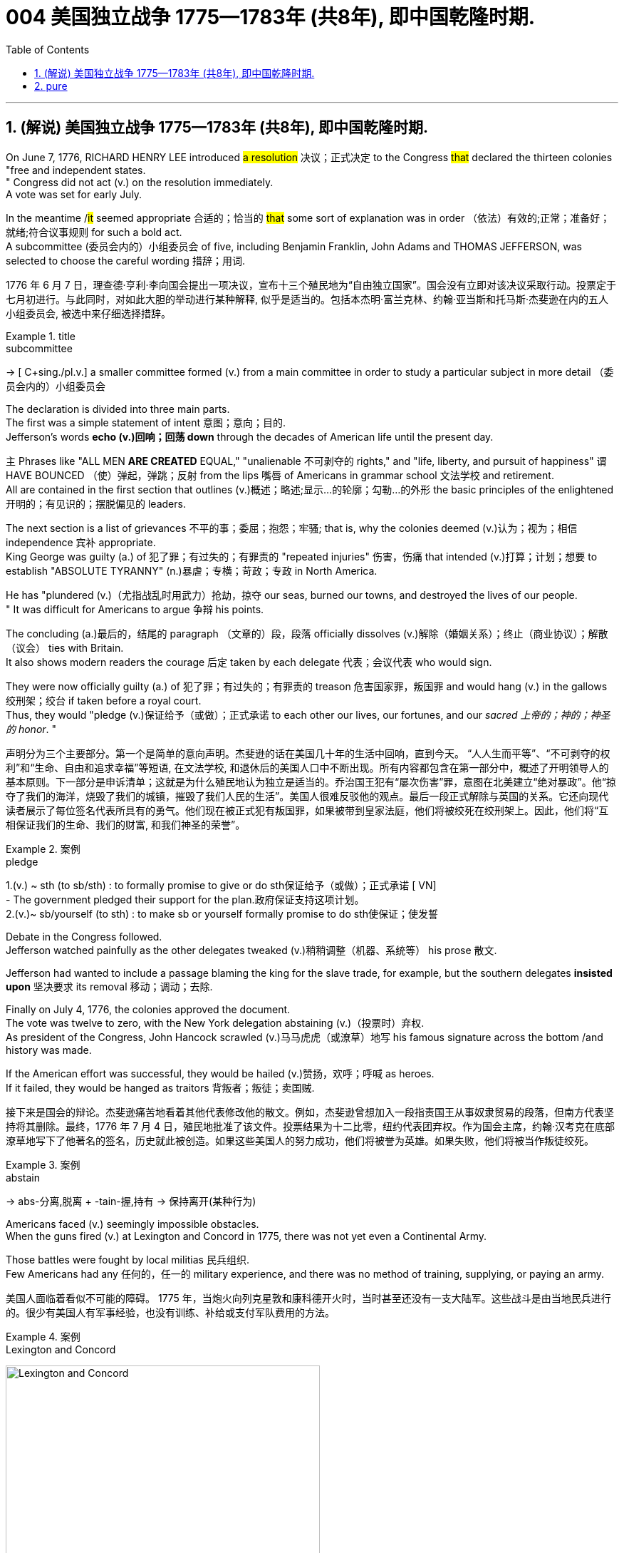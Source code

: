 
=  004 美国独立战争 1775—1783年 (共8年), 即中国乾隆时期.
:toc: left
:toclevels: 3
:sectnums:
:stylesheet: myAdocCss.css


'''

== (解说) 美国独立战争 1775—1783年 (共8年), 即中国乾隆时期.

On June 7, 1776, RICHARD HENRY LEE introduced #a resolution# 决议；正式决定 to the Congress #that# declared the thirteen colonies "free and independent states. +
" Congress did not act (v.) on the resolution immediately. +
 A vote was set for early July. +

In the meantime /#it# seemed appropriate 合适的；恰当的 #that# some sort of explanation was in order （依法）有效的;正常；准备好；就绪;符合议事规则 for such a bold act. +
 A subcommittee (委员会内的）小组委员会 of five, including Benjamin Franklin, John Adams and THOMAS JEFFERSON, was selected to choose the careful wording  措辞；用词. +


[.my2]
1776 年 6 月 7 日，理查德·亨利·李向国会提出一项决议，宣布十三个殖民地为“自由独立国家”。国会没有立即对该决议采取行动。投票定于七月初进行。与此同时，对如此大胆的举动进行某种解释, 似乎是适当的。包括本杰明·富兰克林、约翰·亚当斯和托马斯·杰斐逊在内的五人小组委员会, 被选中来仔细选择措辞。

[.my1]
.title
====
.subcommittee
-> [ C+sing./pl.v.] a smaller committee formed (v.) from a main committee in order to study a particular subject in more detail （委员会内的）小组委员会
====

The declaration is divided into three main parts. +
 The first was a simple statement of intent 意图；意向；目的. +
 Jefferson's words *echo (v.)回响；回荡 down* through the decades of American life until the present day. +

`主` Phrases like "ALL MEN *ARE CREATED* EQUAL," "unalienable
不可剥夺的 rights," and "life, liberty, and pursuit of happiness" `谓` HAVE BOUNCED （使）弹起，弹跳；反射 from the lips 嘴唇 of Americans in grammar school 文法学校 and retirement. +
All are contained in the first section that outlines (v.)概述；略述;显示…的轮廓；勾勒…的外形 the basic principles of the enlightened 开明的；有见识的；摆脱偏见的 leaders. +

The next section is a list of grievances 不平的事；委屈；抱怨；牢骚; that is, why the colonies deemed  (v.)认为；视为；相信 independence 宾补 appropriate. +
 King George was guilty (a.) of 犯了罪；有过失的；有罪责的 "repeated injuries" 伤害，伤痛 that intended (v.)打算；计划；想要 to establish "ABSOLUTE TYRANNY" (n.)暴虐；专横；苛政；专政 in North America. +

He has "plundered (v.)（尤指战乱时用武力）抢劫，掠夺 our seas, burned our towns, and destroyed the lives of our people. +
" It was difficult for Americans to argue 争辩 his points. +

The concluding (a.)最后的，结尾的 paragraph （文章的）段，段落 officially dissolves (v.)解除（婚姻关系）；终止（商业协议）；解散（议会） ties with Britain. +
 It also shows modern readers the courage 后定 taken by each delegate 代表；会议代表 who would sign. +

They were now officially guilty (a.) of 犯了罪；有过失的；有罪责的 treason 危害国家罪，叛国罪 and would hang (v.) in the gallows 绞刑架；绞台 if taken before a royal court. +
 Thus, they would "pledge (v.)保证给予（或做）；正式承诺 to each other our lives, our fortunes, and our _sacred 上帝的；神的；神圣的 honor_. " +

[.my2]
声明分为三个主要部分。第一个是简单的意向声明。杰斐逊的话在美国几十年的生活中回响，直到今天。 “人人生而平等”、“不可剥夺的权利”和“生命、自由和追求幸福”等短语, 在文法学校, 和退休后的美国人口中不断出现。所有内容都包含在第一部分中，概述了开明领导人的基本原则。下一部分是申诉清单；这就是为什么殖民地认为独立是适当的。乔治国王犯有“屡次伤害”罪，意图在北美建立“绝对暴政”。他“掠夺了我们的海洋，烧毁了我们的城镇，摧毁了我们人民的生活”。美国人很难反驳他的观点。最后一段正式解除与英国的关系。它还向现代读者展示了每位签名代表所具有的勇气。他们现在被正式犯有叛国罪，如果被带到皇家法庭，他们将被绞死在绞刑架上。因此，他们将“互相保证我们的生命、我们的财富, 和我们神圣的荣誉”。

[.my1]
.案例
====
.pledge
1.(v.) ~ sth (to sb/sth) : to formally promise to give or do sth保证给予（或做）；正式承诺
[ VN] +
- The government pledged their support for the plan.政府保证支持这项计划。 +
2.(v.)~ sb/yourself (to sth) : to make sb or yourself formally promise to do sth使保证；使发誓
====

Debate in the Congress followed. +
 Jefferson watched painfully as the other delegates tweaked (v.)稍稍调整（机器、系统等） his prose 散文. +

Jefferson had wanted to include a passage blaming the king for the slave trade, for example, but the southern delegates *insisted upon* 坚决要求 its removal 移动；调动；去除. +

Finally on July 4, 1776, the colonies approved the document. +
 The vote was twelve to zero, with the New York delegation abstaining (v.)（投票时）弃权. +
 As president of the Congress, John Hancock scrawled (v.)马马虎虎（或潦草）地写 his famous signature across the bottom /and history was made. +

If the American effort was successful, they would be hailed (v.)赞扬，欢呼；呼喊 as heroes. +
 If it failed, they would be hanged as traitors 背叛者；叛徒；卖国贼. +


[.my2]
接下来是国会的辩论。杰斐逊痛苦地看着其他代表修改他的散文。例如，杰斐逊曾想加入一段指责国王从事奴隶贸易的段落，但南方代表坚持将其删除。最终，1776 年 7 月 4 日，殖民地批准了该文件。投票结果为十二比零，纽约代表团弃权。作为国会主席，约翰·汉考克在底部潦草地写下了他著名的签名，历史就此被创造。如果这些美国人的努力成功，他们将被誉为英雄。如果失败，他们将被当作叛徒绞死。

[.my1]
.案例
====
.abstain
-> abs-分离,脱离 + -tain-握,持有 → 保持离开(某种行为)
====




Americans faced (v.) seemingly impossible obstacles. +
 When the guns fired (v.) at Lexington and Concord in 1775, there was not yet even a Continental Army. +

Those battles were fought by local militias 民兵组织. +
 Few Americans had any 任何的，任一的 military experience, and there was no method of training, supplying, or paying an army. +


[.my2]
美国人面临着看似不可能的障碍。 1775 年，当炮火向列克星敦和康科德开火时，当时甚至还没有一支大陆军。这些战斗是由当地民兵进行的。很少有美国人有军事经验，也没有训练、补给或支付军队费用的方法。


[.my1]
.案例
====
.Lexington and Concord
image:/img/Lexington and Concord.png[,441]
====

Moreover, a majority of Americans opposed (v.)反对（计划、政策等）；抵制；阻挠 the war in 1775. +
 Many historians believe only about a third of all Americans supported a war against the British at that time. +
Further, the Colonies had a poor track 足迹，踪迹；车辙 record of working together. +
How, then, could a ragtag (a.)组织散漫的；杂乱的；给人印象差的 group of patriots defeat the British? +



[.my2]
此外，大多数美国人反对 1775 年的战争。许多历史学家认为，当时只有大约三分之一的美国人支持对英国发动战争。
此外，殖民地之间的合作记录不佳。
那么，一群乌合之众的爱国者如何能够击败英国人呢？

The early stages of war, in 1775, can be best described as British military victories (n.)胜利；成功 and American moral 道德的 triumphs  巨大成功；重大成就；伟大胜利.

[.my2]
1775 年战争的早期阶段, 可以用英国的军事胜利, 和美国的道德胜利来形容。


Regardless, by 1777 the British occupied Philadelphia, the seat （尤指大学或政府机关）所在地；中心;座位，坐处（如椅子等） of the Continental Congress, and sent that body into hiding 隐藏；躲藏. +
 The British also controlled New York City /and pretty much *had their way* 随心所欲地行事 in the waters 后定 along the Eastern Seaboard. +

[.my1]
.案例
====
在这句话中，"had their way" 的意思是 "为所欲为" 或 "随心所欲地行事"。换句话说，这意味着英国人在东海岸水域几乎可以随心所欲地行动，没有遇到显著的阻碍或反对。整个句子的意思是英国不仅控制了纽约市，还在东海岸的水域中几乎可以随意行事。


image:/img/Philadelphia.png[,50%]
====




In fact, there was no Continental Navy to speak of at this time. +
 Meanwhile, the British began mounting (v.)准备；安排；组织开展 a southward attack from Canada into upstate (a.)在（或向）州的乡野地区（尤指北部） New York. +
This threatened (v.) to cut New England off from the rest of the Colonies. +

[.my2]
不管怎样，到 1777 年，英国占领了大陆会议所在地费城，大陆会议机构于是躲藏了起来。英国人还控制了纽约市，并在东海岸沿线的水域中占据了很大的份额。事实上，此时还没有大陆海军可言。与此同时，英国人开始从加拿大向南进攻纽约州北部。这有可能切断新英格兰与其他殖民地的联系。

[.my1]
.title
====
.hiding
(n.) [ Cusually sing.] ( informal ) ( especially BrE ) a physical punishment, usually involving being hit hard many times 体罚；痛打
SYN beating +
- to give sb/get a (good) hiding 给某人╱遭到一顿（狠）揍

.way
[ sing.] ( informal ) an area, a part of a country, etc. 地区；地带 +
- I think /he lives (v.) somewhere over London way . 我想他住在伦敦附近。 +
- I'll stop by and see you /next time I'm down your way . 下次我去你那一带时会顺道去看你的。

.SPEAK OF STH
( formal ) to be evidence that sth exists or is present 表明；说明 +
- Everything here *speaks of* perfect good taste. 这里的一切都体现出极为高雅的情趣。

.upstate
(ad.)( US ) in or to a part of a state /that is far from its main cities, especially a northern part 在（或向）州的乡野地区（尤指北部） +
- They retired and went to live upstate. 他们退休后移居到州的乡野地区去了。

(a.) +
upstate (a.) New York 纽约的北部

.New England
New England is a region comprising six states in the Northeastern United States: Connecticut, Maine, Massachusetts, New Hampshire, Rhode Island, and Vermont. It is bordered by the state of New York to the west. +
新英格兰地区由美国东北部六个州组成：康涅狄格州、缅因州、马萨诸塞州、新罕布什尔州、罗德岛州和佛蒙特州。它西与纽约州接壤.  +
波士顿是新英格兰最大的城市，也是马萨诸塞州的首府。大波士顿是最大的都市区，拥有新英格兰近三分之一的人口. +

image:/img/New England 1.jpg[,50%]


In 1620, the Pilgrims established Plymouth Colony, the second successful settlement in British America after the Jamestown Settlement in Virginia, founded in 1607. Ten years later, Puritans established Massachusetts Bay Colony north of Plymouth Colony.  +
1620 年，清教徒建立了"普利茅斯"殖民地，这是继 1607 年建立的弗吉尼亚"詹姆斯敦"殖民地之后，英属美洲第二个成功的定居点。十年后，清教徒在普利茅斯殖民地北部, 建立了"马萨诸塞湾"殖民地。

====


The Battle of Saratoga, in northern New York, served as a critical turning point. +
 `主` The British attempt to capture the Hudson River Valley `谓` ended (v.) with their surrender to General Horatio Gates in October. +

Washington, having lost (v.) Philadelphia, led his troops to Valley Forge to spend the winter. +
 None of the world's powers had come to the aid of 前来援助 the patriot cause — yet. +

[.my2]
纽约北部的萨拉托加战役, 是一个关键的转折点。英国占领哈德逊河谷的企图, 以十月向霍雷肖·盖茨将军投降而告终。失去费城后，华盛顿率军前往福吉谷过冬。目前为止，世界上还没有任何一个国家对爱国事业提供援助。

[.my1]
.案例
====
.Hudson River Valley
image:/img/Hudson River Valley 1.jpg[,29%]
image:/img/Hudson River Valley 2.webp[,49%]

.Valley Forge
image:/img/Valley Forge.png[,50%]

====


In early 1778, the French agreed to recognize American independence and formed a permanent alliance 联盟，结盟 with the new nation. +
 `主` Military help (n.) and sizable 相当大的，颇大的 stores 贮存物；备用物 of much-needed gunpowder  火药 `谓` soon arrived. +
 The tide 潮流；趋势；动向 was beginning to turn. +


[.my2]
1778 年初，法国同意承认美国独立，并与这个新国家结成永久联盟。军事援助和大量急需的火药储备很快就到达了。潮流开始转变。



The British grew increasingly frustrated 懊丧；懊恼；沮丧; 失意的；不得志的. +
 The loss （比赛等的）失败，失利 at Saratoga was humiliating (a.)使蒙受耻辱的. +

Capturing the enemy's capital, Philadelphia, did not bring them much advantage. +
 As long as `主` the American Continental Army and state militias `谓` remained in the field, the British had to keep on fighting. +

[.my2]
英国人越来越沮丧。萨拉托加的失利是一种耻辱。攻占敌人的首都费城, 并没有给他们带来多少优势。只要美国大陆军和州民兵仍在战场上，英国人就必须继续战斗。

[.my1]
.案例
====
.Saratoga
image:/img/Saratoga.png[,50%]
====

Having failed in the north, the British turned their attention to the south. +
 They hoped to inspire (v.)鼓舞; 激励 Loyalist (n.)（尤指在变动时期对统治者、政府或政党）忠诚的人 support among dissatisfied Americans — a hope that was never realized (a.v.)实现；将…变为现实. +

Fighting continued. +
 The threat of French naval participation kept the British uneasy. +


[.my2]
在北方失败后，英国人将注意力转向南方。他们希望激发不满的美国人对效忠派的支持——这一希望从未实现。战斗仍在继续。法国海军参与的威胁让英国感到不安。

[.my1]
.title
====
.having done 表此非谓语动词, 早于主句的谓语动词发生. 所以一般作“时间状语”，也有可能成为“原因状语”。 having done 表示的是"主动"，having been done 表示的是"被动"。 +
例：Having finished my homework, I went to play. 在完成了我的作业之后，我才去玩。
====

In October 1781, the war virtually 几乎；差不多；事实上；实际上 came to an end when General Cornwallis was surrounded  (v.)（使）包围，围住 and forced to surrender (v.)（被迫）放弃，交出 the British position at Yorktown, Virginia. +
 Two years later, the Treaty （国家之间的）条约，协定 of Paris made it official: America was independent. +


[.my2]
1781 年 10 月，当康沃利斯将军被包围, 并被迫交出位于弗吉尼亚州约克镇的英国阵地时，战争实际上已经结束。两年后，《巴黎条约》正式宣布：美国独立。

[.my1]
.案例
====
.Yorktown
image:/img/Yorktown 1.png[,50%]

image:/img/Yorktown 2.png[,49%]
image:/img/Yorktown 3.png[,49%]



image:/img/001.jpg[,100%]
====


It is impossible to know the exact number of American colonists who favored (v.) or opposed (v.) independence.

[.my2]
我们不可能知道"支持或反对独立"的美国殖民者的确切人数。

For years it was widely believed that one third favored (v.) the Revolution, one third opposed (v.) it, and one third were undecided (a.). +
This `谓`  stems (v.) from an estimate 后定 made by John Adams in his personal writings in 1815.

[.my2]
多年来，人们普遍认为三分之一的人支持革命，三分之一的人反对革命，还有三分之一的人尚未做出决定。这源于约翰·亚当斯 1815 年在其个人著作中做出的估计。

Historians have since concluded that Adams was referring 提到；谈及；说起;描述；涉及；与…相关 to American attitudes 后定 toward the French Revolution, not ours. +
The current thought is that about 20 percent of the colonists were LOYALISTS — those 后定 whose remained loyal to England and King George. +

`主` Another small group in terms of 就……而言；从……角度来看；就……方面而言 percentage `系` were the dedicated 献身的：专心致志的；一心一意的 PATRIOTS 爱国者, for whom /there was no alternative but independence.


[.my2]
此后历史学家得出的结论是，亚当斯指的是美国人对法国大革命的态度，而不是我们的态度。目前的观点是，大约 20% 的殖民者是保皇派——那些仍然忠于英格兰和乔治国王的人。从百分比来看，另一个小群体是忠诚的爱国者，他们除了独立别无选择。

Often overlooked `系`  are the fence-sitters 中立，中立者 who made up the largest group.

[.my2]
经常被忽视的, 是构成最大群体的中立派。

With so many Americans undecided (a.), `主` the war `谓` became [in great measure] a battle 后定 to win popular support. +
If the patriots could succeed in *selling* their ideas of revolution *to* the public, then `主` popular support `谓` might follow (v.) /and the British would be doomed (v.)使…注定失败（或遭殃、死亡等）,(a.)注定的，命定的；注定要失败的.

[.my2]
由于如此多的美国人犹豫不决，战争在很大程度上变成了一场赢得民众支持的战争。如果爱国者能够成功地向公众推销他们的革命思想，那么民众的支持可能会随之而来，而英国人将注定失败。

Even with military victory, it would have been impossible for the Crown to regain the allegiance （对政党、宗教、统治者的）忠诚，效忠，拥戴 of the people. +
Revolution would merely flare (v.) up (火焰、火等)突然旺起来;复发；突然加剧 at a later date.

[.my2]
即使取得了军事上的胜利，英国国王也不可能重新获得美国人民的效忠。殖民地的革命只会在晚些时候爆发。

In the long run 从长远来看, however, the patriots were much more successful attracting support. +
American patriots won (v.) the war of propaganda 宣传战. +
_Committees of Correspondence_ persuaded many fence-sitters to join the patriot cause.

[.my2]
然而，从长远来看，爱国者队更成功地吸引了支持。美国爱国者赢得了宣传战。通讯委员会说服了许多中立者加入爱国事业。

[.my1]
.案例
====
.Committees of Correspondence
The committees of correspondence were a collection of American political organizations that sought to coordinate (v.)使协调；使相配合 opposition to British Parliament and, later, support for American independence during the American Revolution.  +

The brainchild （个人或小群体的）主意，发明 of Samuel Adams, a Patriot from Boston, the committees sought to establish, through 以；凭借 the writing of letters, an underground network of communication among Patriot leaders in the Thirteen Colonies.  +
The committees were instrumental (a.)起重要作用 in setting up the First Continental Congress, which convened 召集，召开（会议） in Philadelphia in September and October 1774.

通信委员会是美国政治组织的集合，旨在协调"反对英国议会的活动"，以及后来在美国革命期间支持美国独立的活动。这些委员会是来自波士顿的爱国者塞缪尔·亚当斯的创意，旨在通过写信的方式在十三个殖民地的爱国者领导人之间建立一个地下沟通网络。这些委员会对于 1774 年 9 月和 10 月在费城召开的第一届大陆会议的成立发挥了重要作用。
====



Patriots *subjected* (v.)使经受；使遭受 Loyalists 效忠派；保皇派 *to* public humiliation 耻辱，蒙羞；丢脸的事 and violence. +
Many Loyalists found their property vandalized (v.)肆意破坏（私人或公共财物）, looted (v.)抢劫，掠夺, and burned. +

The patriots controlled public discourse (论文；演讲;谈话，交流) 公共话语. +
*Woe （用以警告某人会有麻烦）…就要倒霉，…将会遭殃 to* the citizen 后定 who publicly proclaimed (v.)宣布；宣告；声明 sympathy to Britain.

[.my2]
爱国者让效忠派遭受公开羞辱和暴力。许多效忠派发现他们的财产遭到破坏、抢劫和焚烧。爱国者控制了公众话语。公开表示同情英国的公民有祸了。

[.my1]
.title
====
.public discourse
公共话语：指在公共领域中进行的讨论、辩论和交流的活动。

.Woe
(n.) [ U] great unhappiness 痛苦；苦恼；悲伤；悲哀

.WOE BETIDE (v.)发生或降临于（某人身上） SB |ˈWOE TO SB
( formal humorous) a phrase that is used to warn sb that there will be trouble for them if they do sth or do not do sth （用以警告某人会有麻烦）…就要倒霉，…将会遭殃 +
- Woe betide (v.) anyone who gets in her way! 谁挡住她的路, 谁就会遭殃！
====

In the end, many Loyalists simply left America. +
About 80,000 of them fled to Canada or Britain during or just after the war. +

Because Loyalists were often wealthy, educated, older, and Anglican 圣公会教徒, the American _social fabric_ (（社会、机构等的）结构;织物；布料) 社会结构 was altered (v.)（使）改变，更改，改动 by their departure. +

American history brands (v.)给（牲畜）打烙印;（尤指不公正地）丑化（某人），败坏（某人）名声 them as traitors. +
But most were just trying to maintain the lifestyles 生活方式 后定 to which they had become accustomed. +
After all, history is always written by the winners.

[.my2]
最终，许多效忠派干脆离开了美国。其中约 80,000 人在战争期间或战争结束后逃往加拿大或英国。由于效忠派通常富有、受过教育、年龄较大并且是英国圣公会教徒，因此美国的社会结构因他们的离开而发生了改变。美国历史将他们标记为叛徒。但大多数人只是试图维持他们已经习惯的生活方式。毕竟，历史总是由胜利者书写的。

As the British entered major cities such as Boston, Philadelphia, and New York, many people fled to the countryside, looking for food and work. +

Traditional markets were disrupted 扰乱；使中断；打乱. +
`主` Farmers who one week sold their wares to their usual American customers `谓` might the next week be selling to an occupying British army.

[.my2]
战争期间, 随着英国人进入波士顿、费城和纽约等主要城市，许多人逃到乡村寻找食物和工作。传统市场被扰乱。一周将商品卖给他们通常的美国客户的农民可能会在下周卖给一支占领的英国军队。

[.my1]
.案例
====
.Boston
image:/img/Boston.png[,50%]
====

The BRITISH BLOCKADE （尤指对港口的）包围，封锁 caused widespread UNEMPLOYMENT. +
`主` Almost anyone dependent on the foreign market `系`  was out of work, from shippers to merchants. +
Both armies *were* sometimes *followed by* men and women 后定 willing to work in any way for a hot meal. +
The Colonial economy was in shambles (n.)混乱局面；无序的场面；凌乱不堪；一片狼藉.

[.my2]
英国的封锁造成了广泛的失业。从托运人到商人，几乎所有依赖国外市场的人都失业了。两支军队有时都会被愿意以任何方式工作的男男女女跟着，只为了吃一顿热饭。殖民地经济一片混乱。

Some farmers and merchants hoped to profit (v.)获益；得到好处；对…有用（或有益） from increased prices due to scarcity (n.)缺乏；不足；稀少. +
Many sold their wares to the British army. +

Violence sometimes came (v.) *in the wake （船只航行时的）尾流，航迹  of* 随…之后而来；跟随在…后 rising prices, and the Continental Congress enacted (v.)通过（法律） regulations to counter (v.)抵制；抵消;反驳；驳斥 inflation throughout the Colonies.

[.my2]
一些农民和商人希望从稀缺性涨价中获利。许多人将他们的商品卖给英国军队。物价上涨有时会引发暴力，大陆会议颁布法规来对抗整个殖民地的通货膨胀。

[.my1]
.案例
====
.in the wake of sb/sth
coming after or following sb/sth 随…之后而来；跟随在…后 +
- There have been demonstrations on the streets *in the wake of* the recent bomb attack.在近来的炸彈袭击之后，大街上随即出现了示威游行。 +
- A group of reporters followed in her wake.一群记者跟随在她的身后。
====

When the men went off 离开（尤指去做某事） to fight in the war, American women, children, and elderly were frequently faced with the occupation of their houses, churches, and government buildings by British soldiers.

[.my2]
当男人们去参战时，美国妇女、儿童和老人经常面临着英国士兵占领他们的房屋、教堂和政府大楼的情况。

Women stepped forth to fill (v.) holes 后定 left by fighting Continental soldiers. +
Women needed to perform 执行，履行 tasks 后定 formerly reserved 保留；贮备 for their husbands (such as farming or running businesses).

[.my2]
妇女们挺身而出，填补了与大陆士兵作战时留下的漏洞。妇女需要执行以前留给丈夫的任务（例如务农或经营企业）。


Many men would have returned to bankruptcy after the war /had it not been for the efforts of their spouses 配偶.

[.my2]
如果没有他们配偶的努力，许多男人在战后可能会再次破产。


American spirits reached a low point during the harsh winter of 1777-78.

[.my2]
1777-78 年的严冬期间，美国人的精神达到了最低点。

British troops had marched triumphantly into Philadelphia the previous autumn. +
Philadelphia was the largest city in the Colonies and _the seat （尤指大学或政府机关）所在地；中心 of political power_ 权力中心. +
After the British swept (v.)（在系列比赛中）获得全部胜利，囊括各项冠军 into Philadelphia, the Continental Congress had flee to west, first to Lancaster then to York.

[.my2]
去年秋天，英国军队胜利进军费城。费城是殖民地最大的城市和政治权力所在地。英国人席卷费城后，大陆会议逃往西部，先是兰开斯特，然后又逃到约克。

[.my1]
.案例
====
image:/img/Lancaster.png[,50%]
====


Washington's army had spent the summer of 1777 fighting a string 一系列；一连串；一批 of losing 失败的 battles. +
The Americans harassed (v.)侵扰；骚扰 the British army in skirmishes (n.)小规模战斗；小冲突；（尤指）遭遇战 and minor battles for much of the fighting season. +

In the fall, the Americans showed (v.) pluck 胆识；胆量；意志 at the BATTLE OF BRANDYWINE in September and the BATTLE OF GERMANTOWN in October. +
Yet the Americans were unable to keep the British out of Philadelphia.

[.my2]
1777 年夏天，华盛顿的军队经历了一系列失败的战斗。在战斗季节的大部分时间里，美国人都在小规模冲突和小规模战斗中骚扰英军。秋天，美国人在 9 月的布兰迪万战役和 10 月的日耳曼敦战役中表现出了勇气。然而美国人无法阻止英国人进入费城。

[.my1]
.title
====
.pluck
-> 来自古英语pluccian,拔出，拉，扯，来自West-Germanicplokken,拔，借自拉丁语pilare,拔 头发，来自pilus,头发，词源同pile,depilatory.
====

In December, Washington marched his tired, beaten 被打败了的；筋疲力竭的, hungry and sick army to VALLEY FORGE, a location about 20 miles northwest of British-occupied Philadelphia. +
From Valley Forge, Washington could keep an eye 密切关注 on  General Howe's British army 后定 ensconced (v.)安置；使安顿；使安坐 in Philadelphia.

[.my2]
12 月，华盛顿率领他疲惫不堪、挨打、饥饿、患病的军队前往福吉谷，该地点位于英占费城西北约 20 英里处。从福吉谷，华盛顿可以监视豪将军驻扎在费城的英国军队。

[.my1]
.title
====
.ensconce
(v.)[ VNusually+ adv./prep.] ( formal ) if you are ensconced or ensconce yourself somewhere, you are made or make yourself comfortable and safe in that place or position安置；使安顿；使安坐 +
-> en-, 进入，使。-sconce, 城堡，避难所，可能来自abscond, 隐藏。
====

At Valley Forge 锻铁炉，锻造车间, there were shortages (n.)不足，缺乏 of everything from food to clothing to medicine. +
Washington's men were sick from disease, hunger, and exposure 挨冻；受寒. +

The Continental Army camped (v.)露营 in crude 粗糙的；粗制的 LOG CABINS and endured (v.) cold conditions while the Redcoats 红衣军,英国军队 warmed (v.) themselves in colonial homes. +
The patriots went hungry while the British soldiers ate (v.) well.

[.my2]
在福吉谷，从食物到衣服再到药品，一切都短缺。华盛顿的士兵们因疾病、饥饿和暴露而患病。大陆军在简陋的小木屋里扎营，忍受着寒冷的天气，而英国士兵则在殖民地房屋中取暖。爱国者挨饿，英国士兵却吃得饱饱的。

Terms of enlistment 征募，应征入伍；服兵役期限 were ending for many soldiers in Washington's army. The General wondered if he would even  甚至; 连 have an army left when the _spring thaw_ (n.)解冻时期；融化季节 finally arrived.

[.my2]
华盛顿军队的许多士兵的入伍期限即将结束。将军想知道，当春天解冻最终到来时，他是否还能留下一支军队。

[.my1]
.title
====
.spring thaw
春季解冻，春融期
====

General Washington was upset (a.)难过；不高兴；失望；沮丧 that local farmers were hoarding (v.)贮藏；囤积；（尤指）秘藏 much-needed food waiting to earn (v.) higher profits in the spring. +
Some farmers even sneaked (v.)偷偷地做；偷带；偷拿 grain into Philadelphia to feed the British army, who paid in gold or silver. +

With each _passing (a.)（时间、岁月的）流逝，推移 night_ /came (v.) more desertions (n.)擅离（部队）；逃走；开小差. +
Washington grew privately 私下地；秘密地 disgusted 厌恶的；厌烦的 at _the lack of commitment_ 承诺；许诺；允诺承担；保证 of his so-called patriot fighters.

[.my2]
华盛顿将军对"当地农民囤积急需的粮食, 为了等待春季赚取更高利润"感到不安。一些农民甚至偷偷地将谷物运到费城, 来喂养英国军队，而英国军队则用黄金或白银支付费用。每过一夜，就会有更多的逃兵。华盛顿私下里对他所谓的爱国战士缺乏承诺, 感到厌恶。

[.my1]
.title
====
.disgusted
(a.) ~ (at/by/with sb/sth/yourself) : feeling or showing disgust厌恶的；憎恶的；反感的
====


Then there was the grumbling 咕哝；嘟囔；发牢骚 of some /in Congress and among some of Washington's own officers. +
Washington's leadership skills were openly questioned. +

Many said /General Horatio Gates was better-suited (a.)合适的 to leading the army. +
After all, hadn't he scored (v.)（在游戏或比赛中）得分;获得胜利；取得优势 a major victory in October at the battle of Saratoga.?

Within the environment of cold, deprivation 缺乏；贫困；丧失；剥夺, and rebellion （对权威的）反抗，不服从;谋反；叛乱；反叛, how long could Washington and his army endure (v.)持续；持久?

[.my2]
随后, 国会中的一些人和华盛顿自己的一些官员, 也开始抱怨。华盛顿的领导能力受到公开质疑。许多人说, 霍雷肖·盖茨将军更适合领导军队。毕竟，他不是在十月的萨拉托加战役中取得了重大胜利吗？在寒冷、匮乏、叛乱的环境下，华盛顿和他的军队还能坚持多久？


Over the course of the winter, the weather improved somewhat. +
Food *trickled (v.)（使）滴，淌，小股流淌;（使）慢慢走，缓慢移动 in* from the surrounding countryside. +
Many wives of soldiers spent time at Valley Forge over the winter 在整个冬季期间. +
Washington was able to quash (v.)制止；阻止；平息 those who questioned his leadership abilities.

[.my2]
入冬以来，天气有所好转。食物从周围的乡村源源不断地运来。许多士兵的妻子在福吉谷度过了冬天。华盛顿能够平息那些质疑他领导能力的人。

The Continental Army encamped (v.)（使）扎营，露营 at Valley Forge in the fall of 1777 with about 12,000 men in its ranks （团体或组织的）成员;（警察、士兵等的）队列，行列. +
Death claimed (v.)夺走，夺去（生命） about a quarter of them before spring arrived. +

Another thousand didn't reenlist (v.)再从军；延长服役 or deserted (v.)擅离（部队）；逃走；开小差. +
But the army that remained was stronger. +
They were fewer, but more disciplined (a.)训练有素的，遵守纪律的. They were weary  (a.)（尤指长时间努力工作后）疲劳的，疲倦的，疲惫的, but firmly resolved (a.)下定决心；坚定.



[.my2]
1777 年秋天，大陆军在福吉谷扎营，约有 12,000 人。在春天到来之前，大约四分之一的人死亡。还有一千人没有重新入伍或开小差。但留下来的军队更加强大。他们人数较少，但纪律更加严明。他们很疲倦，但决心坚定。

The next year, 1778, brought greater fortune to the American cause. +
While Washington froze (v.) at Valley Forge, Benjamin Franklin was busy securing (v.)（尤指经过努力）获得，取得，实现;拴牢；扣紧；关严 the French alliance (n.)（国家、政党等的）结盟，联盟，同盟. +
Now the war would be different indeed.

[.my2]
第二年，即 1778 年，美国事业迎来了更大的命运。当华盛顿在福吉谷僵住时，本杰明·富兰克林正忙于确保与法国的联盟。现在战争确实会有所不同。

The BATTLE OF SARATOGA was the turning point of the Revolutionary War.

[.my2]
萨拉托加战役, 是独立战争的转折点。

[.my1]
.案例
====
.Saratoga  萨拉托加战役：北美独立战争的转折点
当时的北美英军计划, 由驻加拿大的英军, 和驻纽约城的英军, 南北対进，在纽约州中部的"奥尔巴尼"会师后, 将新英格兰地区的大陆军孤立再予以消灭。然而，从加拿大南下的英军, 在哈德逊河畔的"萨拉托加", 被以逸待劳的大陆军包围，在经过一个月的战斗后被迫投降。此战巩固了"新英格兰"这块大陆军的重要根据地，是美国独立战争的转折点，并影响了法国政府介入美国独立战争。

战争背景： 岌岌可危的独立事业 +
1775年4月的**"列克星敦"战斗, 打响了北美独立战争的第一枪后，殖民地独立势力的最高权力机构——"大陆会议"随后策划了两次大型军事行动，赶在英国从本土调运更多的部队到来之前, 肃清北美地区的英国殖民地军队。** +
-> **其一是围攻波士顿，迫使英军放弃这个重要据点，并以此作为大陆军之后作战的主要根据地。**这一行动在1776年3月取得了成功。 +
-> **其二是**派遣理查德·蒙哥马利将军, 和本尼迪克特·阿诺德将军, **率领一支远征军北上进攻加拿大的魁北克，以占领这个英军重要基地, 并使得加拿大与新英格兰这两处殖民地得以连成一片。**但远征却遭到失败，连主要指挥官蒙哥马利也阵亡了。失败后的大陆军, 退回了纽约州地区，并以尚普兰湖的"提康德罗加要塞"为据点，防备加拿大英军可能的进攻。

英国在得到北美殖民地多处爆发起义的消息后, 朝野震惊。在意识到"大陆军"与"殖民地军队"同出一脉，并不占上风的情况下，**英国政府开始向"加拿大"和"纽约城"这两个重要基地, 派遣国内的正规军部队。** +

另一方面，**作为大陆军总司令的乔治·华盛顿, 也意识到了纽约城的重要性，**在波士顿的战斗结束后, **随即集结大陆军主力攻打纽约城。**虽然大陆军在初期一度占领了纽约城，*但是当英国正规军到达后形势逆转，缺少阵地战经验的大陆军节节败退。到1777年3月，大陆军不仅丢失了纽约城，退守"新泽西"和"宾夕法尼亚"的山区，连大陆会议的所在地——"费城"也面临着英军的威胁。*

此时，*北美英军总司令威廉·豪上将, 酝酿了一个庞大的作战计划，他命令驻加拿大的英军集结一支远征军，在约翰·柏戈因将军的率领下, 沿"尚普兰湖-哈德逊河"一线南下，攻打纽约州中部的重镇"奥尔巴尼"，同时自己在攻下“叛党”们的老巢——费城之后, 也会挥师北上，前往"奥尔巴尼"与柏戈因会合。这样，新英格兰的独立势力就将被孤立，进而被消灭。*

1777年6月，柏戈因将军率领8500人的加拿大英军主力, 沿着尚普兰湖南下. 而美国大陆会议在得知提康德罗加要塞失守的消息后，立即命令老将"霍雷肖·盖茨"前往奥尔巴尼, 统一指挥当地的部队。10月17日，*柏戈因战败, 正式向盖茨投降，6000多名英军成了战俘。豪将军的南北夹击计划也就成了泡影。*


image:/img/The BATTLE OF SARATOGA.gif[,50%]


战役的意义: +
萨拉托加战役在美国独立战争中具有重要意义:

1. **加拿大英军的主力被击溃，在后来的战争中再也无法发动进攻威胁新英格兰地区，巩固了这块主要根据地的安全。**
2. **大陆军内部则一扫1776年纽约地区作战不利的阴霾，**全军上下士气为之一振，消除了对英国正规军的恐惧。
3. 最重要的是，**大陆军坚韧的战斗意志赢得了法国政府的尊敬。第二年路易十六下令与美国结盟，**欧洲首屈一指的法国正规军开始源源不断开往美洲，与大陆军并肩作战。按照美国历史学家艾德蒙·摩根的说法，“（萨拉托加大捷）是战争伟大的转折点，因其为美国赢得了外国援助”。

作为纪念，**二战前美国建造的第一批正规航母, 即以独立战争的三大战役来命名，**其中一艘就是“萨拉托加 Saratoga”号。

====


A stupendous (a.)极大的；令人惊叹的；了不起的 American victory in October 1777, the success at Saratoga #gave France the confidence# in the American cause #to enter the war# as an American ALLY. +
Later American successes owed 欠（债）；欠（账）;归因于；归功于；起源于 a great deal 大量；很多 to French aid *in the form of* financial and military assistance 帮助；援助；支持.

[.my2]
1777 年 10 月，美国取得了惊人的胜利，萨拉托加的胜利让, 法国对美国的事业充满信心，作为美国的盟友参战。美国后来的成功在很大程度上要归功于法国的财政和军事援助。

[.my1]
.title
====
.owe
(v.) ~ sth to sb/sth~ : sb sthto exist or be successful because of the help or influence of sb/sth归因于；归功于；起源于 +
- I owe everything to him.我的一切都归功于他。 +
- He owes his success to hard work.他的成功是靠勤奋工作。

====

As early as 1774, VERGENNES, the French foreign minister, had sent secret emissaries 使者，特使 to explore the American colonists' commitment to independence. +

In the spring of 1776, Congress dispatched 派遣；调遣；派出 SILAS DEANE to France as a secret commercial agent 商业代理 to see if he could make arrangements 安排；筹备 for the purchase of military supplies on terms of credit 赊购；赊欠;（从银行借的）借款；贷款. +
Deane also made inquiries (n.)询问；打听 into possible _French political (a.) and even military assistance_.


[.my2]
早在1774年，法国外交部长维尔根尼斯就派出秘密使者，探寻美洲殖民者对独立的承诺。 1776 年春，国会派遣西拉斯·迪恩 (SILAS DEANE) 作为秘密商业代理人前往法国，看看他是否可以安排以信贷方式购买军事物资。迪恩还询问了法国可能提供的政治甚至军事援助。

`主` Watchful waiting by French diplomacy `谓` came to an end /when the news of _the surrender of Burgoyne's army_ at Saratoga reached Paris on December 4, 1777. +
Two FRANCO-AMERICAN TREATIES were rapidly concluded 达成，订立，缔结（协定）. +

The first was a treaty of amity 和睦；友好 and commerce （尤指国际间的）贸易；商业；商务, which bestowed (v.)（将…）给予，授予，献给  most-favored nation trading privileges /and also contained cooperative maritime 海的；海事的 provisions （法律文件的）规定，条款.

[.my2]
1777 年 12 月 4 日，当伯戈因军队在萨拉托加投降的消息传到巴黎时，法国外交的警惕等待结束了。两项法美条约迅速缔结。第一个是友好通商条约，赋予最惠国贸易特权，并包含海事合作条款。


[.my1]
.title
====
.bestow
[ VN] ~ sth (on/upon sb) : ( formal ) to give sth to sb, especially to show how much they are respected（将…）给予，授予，献给 +
- It was a title bestowed (v.) upon him by the king.那是国王赐给他的头衔。  +
-> bestow = be（前缀）+stow（放置）→放置→给予  +
同源词：stow（装载、堆装、收藏） bestow与give的区别：give是口语，而bestow是书面用语，表示郑重地授予或赠予，通常用于比喻，表示授予荣誉、称号等抽象事物。 词组习语：bestow sth. on sb.（授予某人某物）
====


The second was a treaty of "CONDITIONAL AND DEFENSIVE ALLIANCE." 有条件防御联盟  +
It provided, among other things 除其他事项外, that *in case* war should break out between France and Great Britain as a result of the first treaty, France and America should fight the war together, and #neither# 两者都不 would *make a peace or truce 停战协定；休战；停战期 with* the enemy without the formal consent 许可，允许 of the other. #Nor# would they "lay down 放下 (武器) their arms until the Independence of the united states shall have been formally or tacitly 肃静地；沉默地；心照不宣地 assured by the Treaty or Treaties 条约；协定问题 /that shall terminate (v.)（使）停止，结束，终止 the War."

[.my2]
第二个是“有条件的防御性联盟”条约。除其他外，它规定，如果法国和英国因第一个条约而爆发战争，法国和美国应共同作战，并且在没有正式条约的情况下，双方都不会与敌人缔结和平或休战协议。对方的同意。他们也不会“放下武器，直到结束战争的条约, 正式或默认地保证, 美国获得独立”。


Although the American military was still enduring losses in 1780, the French were making a difference. +
The French navy was disrupting the British blockade (n.)（尤指对港口的）包围，封锁.

[.my2]
尽管美国军队在 1780 年仍然遭受损失，但法国军队正在扭转局面。法国海军正在破坏英国的封锁。

Although, the British occupied much of the south, they had still been unable to mobilize (v.)组织；鼓动；动员 the local Loyalists. +
`主` Grumbling 咕哝；嘟囔；发牢骚 in England `谓` grew louder over the war's expense and duration. +

The morale 士气 of Washington's men was improving. +
The war was *by no means* 绝不，决不，一点也不 over, but the general could now see a bright side.

[.my2]
尽管英国占领了南部大部分地区，但他们仍然无法动员当地的保皇派。英国国内对战争费用和持续时间的抱怨越来越大。华盛顿士兵的士气正在提高。战争还没有结束，但将军现在看到了光明的一面。

the Battle of Yorktown turned the British public against the war. +
The following March, a pro-American Parliament was elected and _peace negotiations_ began in earnest.

[.my2]
约克镇之战使英国公众开始反对战争。次年三月，亲美议会当选，和平谈判正式开始。


Benjamin Franklin, John Adams, and JOHN JAY met with the British in the hopes of securing a peace treaty.

[.my2]
本杰明·富兰克林、约翰·亚当斯, 和约翰·杰伊, 与英国人会面，希望达成和平条约。

In the 1783 TREATY OF PARIS the British agreed to recognize (v.) American independence as far west as the Mississippi River. +
Americans agreed to honor (v.)信守，执行（承诺） debts  后定 owed to British merchants from before the war /and to stop persecuting （因种族、宗教或政治信仰）迫害，残害，压迫;骚扰；打扰；为…找麻烦 British Loyalists.

[.my2]
在 1783 年《巴黎条约》中，英国同意承认美国独立，远至密西西比河以西。美国人同意偿还战前欠英国商人的债务，并停止迫害英国保皇派。

[.my1]
.title
====
.persecute
-> per-完全;贯穿,通过 + -secut-跟随 + -e → 一直跟随
====

David had triumphed over Goliath. Independence was achieved at last!

[.my2]
大卫战胜了歌利亚。终于实现独立了！

Articles from the Treaty of Paris

[.my2]
巴黎条约的条款

Article 1: His Brittanic Majesty （对国王或女王的尊称）陛下 acknowledges (v.)  the said <法律>上述的，该… United States, viz. 即；也就是, New Hampshire, Massachusetts Bay, Rhode Island and Providence Plantations 种植园，种植场, Connecticut, New York, New Jersey, Pennsylvania, Maryland, Virginia, North Carolina, South Carolina and Georgia, to be free sovereign (a.)有主权的；完全独立的 and independent states, that he treats (v.)以…态度对待；以…方式对待  with them as such, and for himself, his heirs 继承人；继承者, and successors, relinquishes (v.)（尤指不情愿地）放弃 all claims to _the government, propriety, and territorial 领土的，领海的 rights_ of the same and every part thereof (ad.)在其中；由此.

[.my2]
第一条：英国国王陛下承认上述美国，即新罕布什尔州、马萨诸塞湾、罗德岛州和普罗维登斯种植园、康涅狄格州、纽约州、新泽西州、宾夕法尼亚州、马里兰州、弗吉尼亚州、北卡罗来纳州、南卡罗来纳州, 和佐治亚州，成为自由主权和独立国家，他将其视为自由主权和独立国家，并为他自己、他的继承人和继任者, 放弃对同一国家及其每一部分的政府、财产和领土权利的所有要求。

[.my1]
.案例
====
.treat
(v.) 1. ~ sb/sth (with/as/like sth) : to behave in a particular way towards sb/sth以…态度对待；以…方式对待 +
- to treat people with respect/consideration/suspicion, etc. 对人尊敬、体谅、怀疑等 +
2.~ sth as sth : to consider sth in a particular way把…看作；把…视为 +
- I decided to treat his remark as a joke.我决定把他的话当作戏言。

.thereof
(ad.)( formal )( law 律)of the thing mentioned在其中；由此 +
- Is the property or any part thereof `谓` used for commercial activity?这一房产或其中任何部分, 有用于商业活动吗？

image:/img/002.jpg[,422]
====


'''


== pure

On June 7, 1776, RICHARD HENRY LEE introduced a resolution to the Congress that declared the thirteen colonies "free and independent states." Congress did not act on the resolution immediately. A vote was set for early July. In the meantime it seemed appropriate that some sort of explanation was in order for such a bold act. A subcommittee of five, including Benjamin Franklin, John Adams and THOMAS JEFFERSON, was selected to choose the careful wording.

The declaration is divided into three main parts. The first was a simple statement of intent. Jefferson's words echo down through the decades of American life until the present day. Phrases like "ALL MEN ARE CREATED EQUAL," "unalienable rights," and "life, liberty, and pursuit of happiness" have bounced from the lips of Americans in grammar school and retirement. All are contained in the first section that outlines the basic principles of the enlightened leaders. The next section is a list of grievances; that is, why the colonies deemed independence appropriate. King George was guilty of "repeated injuries" that intended to establish "ABSOLUTE TYRANNY" in North America. He has "plundered our seas, burned our towns, and destroyed the lives of our people." It was difficult for Americans to argue his points. The concluding paragraph officially dissolves ties with Britain. It also shows modern readers the courage taken by each delegate who would sign. They were now officially guilty of treason and would hang in the gallows if taken before a royal court. Thus, they would "pledge to each other our lives, our fortunes, and our sacred honor."


Debate in the Congress followed. Jefferson watched painfully as the other delegates tweaked his prose. Jefferson had wanted to include a passage blaming the king for the slave trade, for example, but the southern delegates insisted upon its removal. Finally on July 4, 1776, the colonies approved the document. The vote was twelve to zero, with the New York delegation abstaining. As president of the Congress, John Hancock scrawled his famous signature across the bottom and history was made. If the American effort was successful, they would be hailed as heroes. If it failed, they would be hanged as traitors.






Americans faced seemingly impossible obstacles. When the guns fired at Lexington and Concord in 1775, there was not yet even a Continental Army. Those battles were fought by local militias. Few Americans had any military experience, and there was no method of training, supplying, or paying an army.

Moreover, a majority of Americans opposed the war in 1775. Many historians believe only about a third of all Americans supported a war against the British at that time.

Further, the Colonies had a poor track record of working together.

How, then, could a ragtag group of patriots defeat the British?

The early stages of war, in 1775, can be best described as British military victories and American moral triumphs.


Regardless, by 1777 the British occupied Philadelphia, the seat of the Continental Congress, and sent that body into hiding. The British also controlled New York City and pretty much had their way in the waters along the Eastern Seaboard. In fact, there was no Continental Navy to speak of at this time. Meanwhile, the British began mounting a southward attack from Canada into upstate New York. This threatened to cut New England off from the rest of the Colonies.

The Battle of Saratoga, in northern New York, served as a critical turning point. The British attempt to capture the Hudson River Valley ended with their surrender to General Horatio Gates in October. Washington, having lost Philadelphia, led his troops to Valley Forge to spend the winter. None of the world's powers had come to the aid of the patriot cause — yet.

In early 1778, the French agreed to recognize American independence and formed a permanent alliance with the new nation. Military help and sizable stores of much-needed gunpowder soon arrived. The tide was beginning to turn.


The British grew increasingly frustrated. The loss at Saratoga was humiliating. Capturing the enemy's capital, Philadelphia, did not bring them much advantage. As long as the American Continental Army and state militias remained in the field, the British had to keep on fighting.


Having failed in the north, the British turned their attention to the south. They hoped to inspire Loyalist support among dissatisfied Americans — a hope that was never realized. Fighting continued. The threat of French naval participation kept the British uneasy.

In October 1781, the war virtually came to an end when General Cornwallis was surrounded and forced to surrender the British position at Yorktown, Virginia. Two years later, the Treaty of Paris made it official: America was independent.

[.my1]
.案例
====
image:/img/001.jpg[,100%]
====



It is impossible to know the exact number of American colonists who favored or opposed independence.

For years it was widely believed that one third favored the Revolution, one third opposed it, and one third were undecided. This stems from an estimate made by John Adams in his personal writings in 1815.

Historians have since concluded that Adams was referring to American attitudes toward the French Revolution, not ours. The current thought is that about 20 percent of the colonists were LOYALISTS — those whose remained loyal to England and King George. Another small group in terms of percentage were the dedicated PATRIOTS, for whom there was no alternative but independence.

Often overlooked are the fence-sitters who made up the largest group.

With so many Americans undecided, the war became in great measure a battle to win popular support. If the patriots could succeed in selling their ideas of revolution to the public, then popular support might follow and the British would be doomed.

Even with military victory, it would have been impossible for the Crown to regain the allegiance of the people. Revolution would merely flare up at a later date.

In the long run, however, the patriots were much more successful attracting support. American patriots won the war of propaganda. Committees of Correspondence persuaded many fence-sitters to join the patriot cause.


Patriots subjected Loyalists to public humiliation and violence. Many Loyalists found their property vandalized, looted, and burned. The patriots controlled public discourse. Woe to the citizen who publicly proclaimed sympathy to Britain.

In the end, many Loyalists simply left America. About 80,000 of them fled to Canada or Britain during or just after the war. Because Loyalists were often wealthy, educated, older, and Anglican, the American social fabric was altered by their departure. American history brands them as traitors. But most were just trying to maintain the lifestyles to which they had become accustomed. After all, history is always written by the winners.

As the British entered major cities such as Boston, Philadelphia, and New York, many people fled to the countryside, looking for food and work. Traditional markets were disrupted. Farmers who one week sold their wares to their usual American customers might the next week be selling to an occupying British army.


The BRITISH BLOCKADE caused widespread UNEMPLOYMENT. Almost anyone dependent on the foreign market was out of work, from shippers to merchants. Both armies were sometimes followed by men and women willing to work in any way for a hot meal. The Colonial economy was in shambles.

Some farmers and merchants hoped to profit from increased prices due to scarcity. Many sold their wares to the British army. Violence sometimes came in the wake of rising prices, and the Continental Congress enacted regulations to counter inflation throughout the Colonies.

When the men went off to fight in the war, American women, children, and elderly were frequently faced with the occupation of their houses, churches, and government buildings by British soldiers.

Women stepped forth to fill holes left by fighting Continental soldiers. Women needed to perform tasks formerly reserved for their husbands (such as farming or running businesses).


Many men would have returned to bankruptcy after the war had it not been for the efforts of their spouses.


American spirits reached a low point during the harsh winter of 1777-78.

British troops had marched triumphantly into Philadelphia the previous autumn. Philadelphia was the largest city in the Colonies and the seat of political power. After the British swept into Philadelphia, the Continental Congress had flee to west, first to Lancaster then to York.


Washington's army had spent the summer of 1777 fighting a string of losing battles. The Americans harassed the British army in skirmishes and minor battles for much of the fighting season. In the fall, the Americans showed pluck at the BATTLE OF BRANDYWINE in September and the BATTLE OF GERMANTOWN in October. Yet the Americans were unable to keep the British out of Philadelphia.

In December, Washington marched his tired, beaten, hungry and sick army to VALLEY FORGE, a location about 20 miles northwest of British-occupied Philadelphia. From Valley Forge, Washington could keep an eye on General Howe's British army ensconced in Philadelphia.

At Valley Forge, there were shortages of everything from food to clothing to medicine. Washington's men were sick from disease, hunger, and exposure. The Continental Army camped in crude LOG CABINS and endured cold conditions while the Redcoats warmed themselves in colonial homes. The patriots went hungry while the British soldiers ate well.

Terms of enlistment were ending for many soldiers in Washington's army. The General wondered if he would even have an army left when the spring thaw finally arrived.

General Washington was upset that local farmers were hoarding much-needed food waiting to earn higher profits in the spring. Some farmers even sneaked grain into Philadelphia to feed the British army, who paid in gold or silver. With each passing night came more desertions. Washington grew privately disgusted at the lack of commitment of his so-called patriot fighters.

Then there was the grumbling of some in Congress and among some of Washington's own officers. Washington's leadership skills were openly questioned. Many said General Horatio Gates was better-suited to leading the army. After all, hadn't he scored a major victory in October at the battle of Saratoga.? Within the environment of cold, deprivation, and rebellion, how long could Washington and his army endure?


Over the course of the winter, the weather improved somewhat. Food trickled in from the surrounding countryside. Many wives of soldiers spent time at Valley Forge over the winter. Washington was able to quash those who questioned his leadership abilities.

The Continental Army encamped at Valley Forge in the fall of 1777 with about 12,000 men in its ranks. Death claimed about a quarter of them before spring arrived. Another thousand didn't reenlist or deserted. But the army that remained was stronger. They were fewer, but more disciplined. They were weary, but firmly resolved.

The next year, 1778, brought greater fortune to the American cause. While Washington froze at Valley Forge, Benjamin Franklin was busy securing the French alliance. Now the war would be different indeed.

The BATTLE OF SARATOGA was the turning point of the Revolutionary War.


A stupendous American victory in October 1777, the success at Saratoga gave France the confidence in the American cause to enter the war as an American ALLY. Later American successes owed a great deal to French aid in the form of financial and military assistance.

As early as 1774, VERGENNES, the French foreign minister, had sent secret emissaries to explore the American colonists' commitment to independence. In the spring of 1776, Congress dispatched SILAS DEANE to France as a secret commercial agent to see if he could make arrangements for the purchase of military supplies on terms of credit. Deane also made inquiries into possible French political and even military assistance.

Watchful waiting by French diplomacy came to an end when the news of the surrender of Burgoyne's army at Saratoga reached Paris on December 4, 1777. Two FRANCO-AMERICAN TREATIES were rapidly concluded. The first was a treaty of amity and commerce, which bestowed most-favored nation trading privileges and also contained cooperative maritime provisions.

The second was a treaty of "CONDITIONAL AND DEFENSIVE ALLIANCE." It provided, among other things, that in case war should break out between France and Great Britain as a result of the first treaty, France and America should fight the war together, and neither would make a peace or truce with the enemy without the formal consent of the other. Nor would they "lay down their arms until the Independence of the united states shall have been formally or tacitly assured by the Treaty or Treaties that shall terminate the War."


Although the American military was still enduring losses in 1780, the French were making a difference. The French navy was disrupting the British blockade.

Although, the British occupied much of the south, they had still been unable to mobilize the local Loyalists. Grumbling in England grew louder over the war's expense and duration. The morale of Washington's men was improving. The war was by no means over, but the general could now see a bright side.

the Battle of Yorktown turned the British public against the war. The following March, a pro-American Parliament was elected and peace negotiations began in earnest.


Benjamin Franklin, John Adams, and JOHN JAY met with the British in the hopes of securing a peace treaty.

In the 1783 TREATY OF PARIS the British agreed to recognize American independence as far west as the Mississippi River. Americans agreed to honor debts owed to British merchants from before the war and to stop persecuting British Loyalists.

David had triumphed over Goliath. Independence was achieved at last!

Articles from the Treaty of Paris

Article 1: His Brittanic Majesty acknowledges the said United States, viz., New Hampshire, Massachusetts Bay, Rhode Island and Providence Plantations, Connecticut, New York, New Jersey, Pennsylvania, Maryland, Virginia, North Carolina, South Carolina and Georgia, to be free sovereign and independent states, that he treats with them as such, and for himself, his heirs, and successors, relinquishes all claims to the government, propriety, and territorial rights of the same and every part thereof.

image:/img/002.jpg[,]



'''









